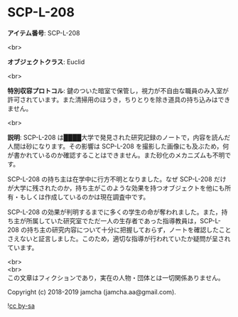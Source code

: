 #+OPTIONS: toc:nil
#+OPTIONS: \n:t

* SCP-L-208

  *アイテム番号*: SCP-L-208

  <br>

  *オブジェクトクラス*: Euclid

  <br>

  *特別収容プロトコル*: 鍵のついた暗室で保管し，視力が不自由な職員のみ入室が許可されています。また清掃用のほうき，ちりとりを除き道具の持ち込みはできません。

  <br>

  *説明*: SCP-L-208 は████大学で発見された研究記録のノートで，内容を読んだ人間は砂になります。その影響は SCP-L-208 を撮影した画像にも及ぶため，何が書かれているのか確認することはできません。また砂化のメカニズムも不明です。

  SCP-L-208 の持ち主は在学中に行方不明となりました。なぜ SCP-L-208 だけが大学に残されたのか，持ち主がこのような効果を持つオブジェクトを他にも所有・もしくは作成しているのかは現在調査中です。

  SCP-L-208 の効果が判明するまでに多くの学生の命が奪われました。また，持ち主が所属していた研究室でただ一人の生存者であった指導教員は，SCP-L-208 の持ち主の研究内容について十分に把握しておらず，ノートを確認したことさえないと証言しました。このため，適切な指導が行われていたか疑問が呈されています。

  <br>
  <br>
  この文章はフィクションであり，実在の人物・団体とは一切関係ありません。

  Copyright (c) 2018-2019 jamcha (jamcha.aa@gmail.com).

  ![[https://i.creativecommons.org/l/by-sa/4.0/88x31.png][cc by-sa]]
